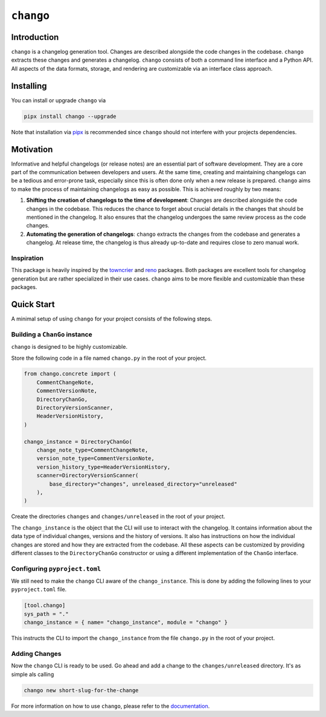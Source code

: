 ``chango``
==========

.. image:: https://img.shields.io/pypi/v/chango.svg
   :target: https://pypi.org/project/chango/
   :alt: PyPi Package Version

.. image:: https://img.shields.io/pypi/pyversions/chango.svg
   :target: https://pypi.org/project/chango/
   :alt: Supported Python versions

.. image:: https://readthedocs.org/projects/chango/badge/?version=stable
   :target: https://chango.readthedocs.io/
   :alt: Documentation Status

.. image:: https://img.shields.io/pypi/l/chango.svg
   :target: https://mit-license.org/
   :alt: MIT License

.. image:: https://github.com/Bibo-Joshi/chango/actions/workflows/unit_tests.yml/badge.svg?branch=main
   :target: https://github.com/Bibo-Joshi/chango/
   :alt: Github Actions workflow

.. image:: https://codecov.io/gh/Bibo-Joshi/chango/graph/badge.svg?token=H1HUA2FDR3
   :target: https://codecov.io/gh/Bibo-Joshi/chango
   :alt: Code coverage

.. image:: https://results.pre-commit.ci/badge/github/Bibo-Joshi/chango/main.svg
   :target: https://results.pre-commit.ci/latest/github/Bibo-Joshi/chango/main
   :alt: pre-commit.ci status

.. image:: https://img.shields.io/endpoint?url=https://raw.githubusercontent.com/astral-sh/ruff/main/assets/badge/v2.json
    :target: https://github.com/astral-sh/ruff
    :alt: Ruff

Introduction
------------

``chango`` is a changelog generation tool.
Changes are described alongside the code changes in the codebase.
``chango`` extracts these changes and generates a changelog.
``chango`` consists of both a command line interface and a Python API.
All aspects of the data formats, storage, and rendering are customizable via an interface class approach.

Installing
----------

You can install or upgrade ``chango`` via

.. code:: shell

    pipx install chango --upgrade

Note that installation via `pipx <https://pipx.pypa.io/stable/>`_ is recommended since ``chango`` should not interfere with your projects dependencies.

Motivation
----------

Informative and helpful changelogs (or release notes) are an essential part of software development.
They are a core part of the communication between developers and users.
At the same time, creating and maintaining changelogs can be a tedious and error-prone task, especially since this is often done only when a new release is prepared.
``chango`` aims to make the process of maintaining changelogs as easy as possible.
This is achieved roughly by two means:

1. **Shifting the creation of changelogs to the time of development**:
   Changes are described alongside the code changes in the codebase.
   This reduces the chance to forget about crucial details in the changes that should be mentioned in the changelog.
   It also ensures that the changelog undergoes the same review process as the code changes.
2. **Automating the generation of changelogs**:
   ``chango`` extracts the changes from the codebase and generates a changelog.
   At release time, the changelog is thus already up-to-date and requires close to zero manual work.

Inspiration
~~~~~~~~~~~

This package is heavily inspired by the `towncrier <https://towncrier.readthedocs.io/>`_  and `reno <https://reno.readthedocs.io/>`_ packages.
Both packages are excellent tools for changelog generation but are rather specialized in their use cases.
``chango`` aims to be more flexible and customizable than these packages.

Quick Start
-----------

A minimal setup of using ``chango`` for your project consists of the following steps.

Building a ``ChanGo`` instance
~~~~~~~~~~~~~~~~~~~~~~~~~~~~~~

``chango`` is designed to be highly customizable.

Store the following code in a file named ``chango.py`` in the root of your project.

.. code:: python

    from chango.concrete import (
        CommentChangeNote,
        CommentVersionNote,
        DirectoryChanGo,
        DirectoryVersionScanner,
        HeaderVersionHistory,
    )

    chango_instance = DirectoryChanGo(
        change_note_type=CommentChangeNote,
        version_note_type=CommentVersionNote,
        version_history_type=HeaderVersionHistory,
        scanner=DirectoryVersionScanner(
            base_directory="changes", unreleased_directory="unreleased"
        ),
    )

Create the directories ``changes`` and ``changes/unreleased`` in the root of your project.

The ``chango_instance`` is the object that the CLI will use to interact with the changelog.
It contains information about the data type of individual changes, versions and the history of versions.
It also has instructions on how the individual changes are stored and how they are extracted from the codebase.
All these aspects can be customized by providing different classes to the ``DirectoryChanGo`` constructor or using a different implementation of the ``ChanGo`` interface.

Configuring ``pyproject.toml``
~~~~~~~~~~~~~~~~~~~~~~~~~~~~~~

We still need to make the ``chango`` CLI aware of the ``chango_instance``.
This is done by adding the following lines to your ``pyproject.toml`` file.

.. code:: toml

    [tool.chango]
    sys_path = "."
    chango_instance = { name= "chango_instance", module = "chango" }

This instructs the CLI to import the ``chango_instance`` from the file ``chango.py`` in the root of your project.

Adding Changes
~~~~~~~~~~~~~~~

Now the ``chango`` CLI is ready to be used.
Go ahead and add a change to the ``changes/unreleased`` directory.
It's as simple als calling

.. code:: shell

    chango new short-slug-for-the-change

For more information on how to use ``chango``, please refer to the `documentation <https://chango.readthedocs.io/>`_.
